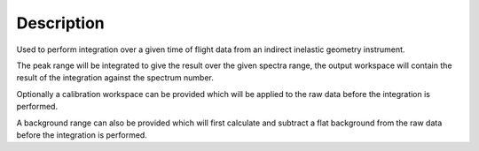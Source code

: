 .. algorithm::

.. summary::

.. alias::

.. properties::

Description
-----------

Used to perform integration over a given time of flight data from an
indirect inelastic geometry instrument.

The peak range will be integrated to give the result over the given
spectra range, the output workspace will contain the result of the
integration against the spectrum number.

Optionally a calibration workspace can be provided which will be
applied to the raw data before the integration is performed.

A background range can also be provided which will first calculate
and subtract a flat background from the raw data before the
integration is performed.

.. categories::
